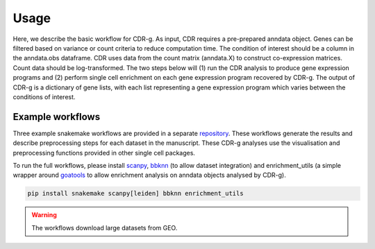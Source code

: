 .. CDR-g documentation master file, created by
   sphinx-quickstart on Fri May 20 10:42:58 2022.
   You can adapt this file completely to your liking, but it should at least
   contain the root `toctree` directive.

Usage
=====

Here, we describe the basic workflow for CDR-g. As input, CDR requires a pre-prepared anndata object. Genes can be filtered based on variance or count criteria to reduce computation time. The condition of interest should be a column in the anndata.obs dataframe. CDR uses data from the count matrix (anndata.X) to construct co-expression matrices. Count data should be log-transformed. The two steps below will (1) run the CDR analysis to produce gene expression programs and (2) perform single cell enrichment on each gene expression program recovered by CDR-g. The output of CDR-g is a dictionary of gene lists, with each list representing a gene expression program which varies between the conditions of interest.

.. code-block::python

	from pycdr.pycdr import run_CDR_analysis
	fom pycdr.perm import calculate_enrichment

	run_CDR_analysis(anndata_object, condition_of_interest)
	calculate_enrichment(anndata_object)


Example workflows
-----------------

Three example snakemake workflows are provided in a separate `repository <https://github.com/wlchin/CDR_workflows>`_. These workflows generate the results and describe preprocessing steps for each dataset in the manuscript. These CDR-g analyses use the visualisation and preprocessing functions provided in other single cell packages. 

To run the full workflows, please install `scanpy <https://scanpy-tutorials.readthedocs.io/en/latest/>`_, `bbknn <https://bbknn.readthedocs.io/en/latest/>`_ (to allow dataset integration) and enrichment_utils (a simple wrapper around `goatools <https://github.com/tanghaibao/goatools>`_ to allow enrichment analysis on anndata objects analysed by CDR-g).

.. code-block::

	pip install snakemake scanpy[leiden] bbknn enrichment_utils

.. warning::

    The workflows download large datasets from GEO. 
    
